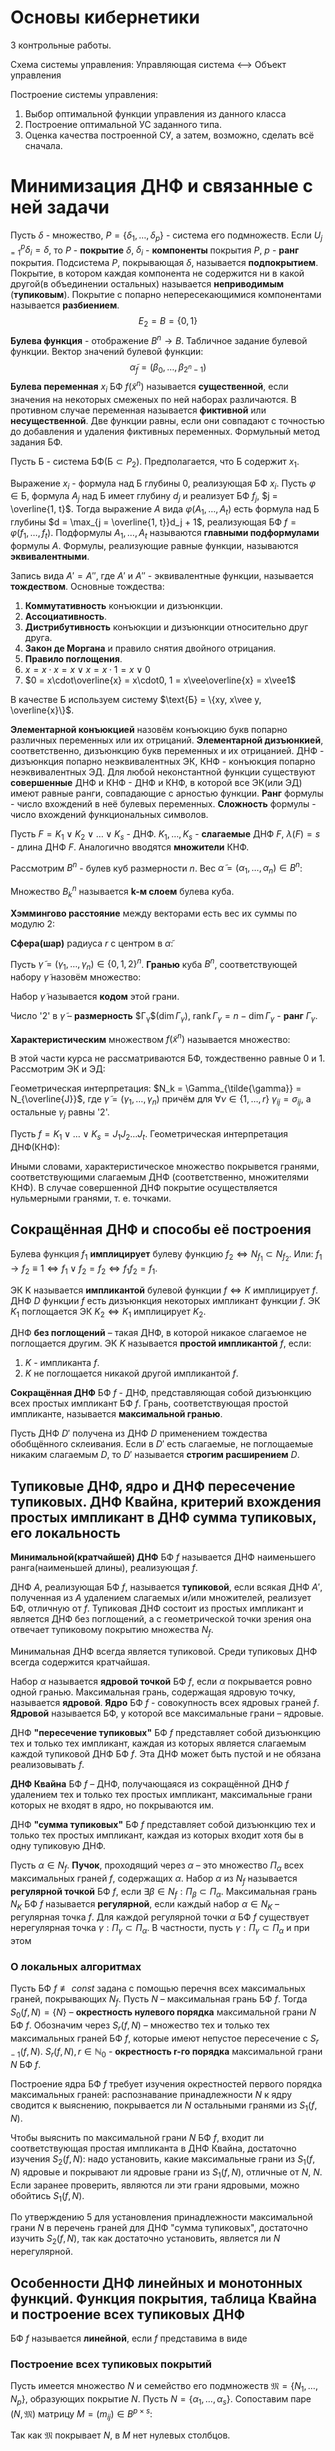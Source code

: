 #+LATEX_HEADER:\usepackage{amsmath}
#+LATEX_HEADER:\usepackage{esint}
#+LATEX_HEADER:\usepackage[english,russian]{babel}
#+LATEX_HEADER:\usepackage{mathtools}
#+LATEX_HEADER:\usepackage{amsthm}
#+LATEX_HEADER:\usepackage[top=0.8in, bottom=0.75in, left=0.625in, right=0.625in]{geometry}

#+LATEX_HEADER:\def\zall{\setcounter{lem}{0}\setcounter{cnsqnc}{0}\setcounter{th}{0}\setcounter{Cmt}{0}\setcounter{equation}{0}\setcounter{stnmt}{0}}

#+LATEX_HEADER:\newcounter{lem}\setcounter{lem}{0}
#+LATEX_HEADER:\def\lm{\par\smallskip\refstepcounter{lem}\textbf{\arabic{lem}}}
#+LATEX_HEADER:\newtheorem*{Lemma}{Лемма \lm}

#+LATEX_HEADER:\newcounter{th}\setcounter{th}{0}
#+LATEX_HEADER:\def\th{\par\smallskip\refstepcounter{th}\textbf{\arabic{th}}}
#+LATEX_HEADER:\newtheorem*{Theorem}{Теорема \th}

#+LATEX_HEADER:\newcounter{cnsqnc}\setcounter{cnsqnc}{0}
#+LATEX_HEADER:\def\cnsqnc{\par\smallskip\refstepcounter{cnsqnc}\textbf{\arabic{cnsqnc}}}
#+LATEX_HEADER:\newtheorem*{Consequence}{Следствие \cnsqnc}

#+LATEX_HEADER:\newcounter{Cmt}\setcounter{Cmt}{0}
#+LATEX_HEADER:\def\cmt{\par\smallskip\refstepcounter{Cmt}\textbf{\arabic{Cmt}}}
#+LATEX_HEADER:\newtheorem*{Note}{Замечание \cmt}

#+LATEX_HEADER:\newcounter{stnmt}\setcounter{stnmt}{0}
#+LATEX_HEADER:\def\st{\par\smallskip\refstepcounter{stnmt}\textbf{\arabic{stnmt}}}
#+LATEX_HEADER:\newtheorem*{Statement}{Утверждение \st}

* Основы кибернетики
3 контрольные работы.

Схема системы управления:
Управляющая система <--> Объект управления

Построение системы управления:
1. Выбор оптимальной функции управления из данного класса
2. Построение оптимальной УС заданного типа.
3. Оценка качества построенной СУ, а затем, возможно, сделать всё сначала.

* Минимизация ДНФ и связанные с ней задачи
Пусть $\delta$ - множество, $P = \{\delta_1, \ldots, \delta_p\}$ - система его подмножеств. Если $U_{j = 1}^p\delta_i = \delta$, то $P$ - *покрытие* $\delta$,
$\delta_i$ - *компоненты* покрытия $P$, $p$ - *ранг* покрытия. Подсистема $P$, покрывающая $\delta$,
называется *подпокрытием*. Покрытие, в котором каждая компонента не содержится ни в какой
другой(в объединении остальных) называется *неприводимым* (*тупиковым*). Покрытие с попарно
непересекающимися компонентами называется *разбиением*.
$$E_2 = B = \{0, 1\}$$
*Булева функция* - отображение $B^n \rightarrow B$.
Табличное задание булевой функции. Вектор значений булевой функции:
$$\tilde{\alpha}_f = (\beta_0, \ldots, \beta_{2^n - 1})$$
*Булева переменная* $x_i$ БФ $f(\tilde{x}^n)$ называется *существенной*, если значения на
некоторых смеженых по ней наборах различаются. В противном случае переменная называется
*фиктивной* или *несущественной*. Две функции равны, если они совпадают с точностью до
добавления и удаления фиктивных переменных.
Формульный метод задания БФ.

Пусть Б - система БФ($\text{Б} \subset P_2$). Предполагается, что Б содержит $x_1$.

Выражение $x_i$ - формула над Б глубины 0, реализующая БФ $x_i$. Пусть $\varphi \in \text{Б}$,
формула $A_j$ над Б имеет глубину $d_j$ и реализует БФ $f_j$, $j = \overline{1, t}$. Тогда
выражение $A$ вида $\varphi(A_1, \ldots, A_t)$ есть формула над Б глубины $d = \max_{j = \overline{1, t}}d_j + 1$,
реализующая БФ $f = \varphi(f_1, \ldots, f_t)$. Подформулы $A_1, \ldots, A_t$ называются
*главными подформулами* формулы $A$. Формулы, реализующие равные функции, называются
*эквивалентными*.

Запись вида $A' = A''$, где $A'$ и $A''$ - эквивалентные функции, называется *тождеством*.
Основные тождества:
1. *Коммутативность* конъюкции и дизъюнкции.
2. *Ассоциативность*.
3. *Дистрибутивность* конъюкции и дизъюнкции относительно друг друга.
4. *Закон де Моргана* и правило снятия двойного отрицания.
5. *Правило поглощения*.
6. $x = x\cdot x = x \vee x = x\cdot1 = x\vee 0$
7. $0 = x\cdot\overline{x} = x\cdot0, 1 = x\vee\overline{x} = x\vee1$
В качестве Б используем систему $\text{Б} = \{xy, x\vee y, \overline{x}\}$.

*Элементарной конъюкцией* назовём конъюкцию букв попарно различных переменных или их отрицаний.
*Элементарной дизъюнкией*, соответственно, дизъюнкцию букв переменных и их отрицанией.
ДНФ - дизъюнкция попарно неэквивалентных ЭК, КНФ - конъюкция попарно неэквивалентных ЭД.
Для любой неконстантной функции существуют *совершенные* ДНФ и КНФ - ДНФ и КНФ, в которой все
ЭК(или ЭД) имеют равные ранги, совпадающие с арностью функции.
*Ранг* формулы - число вхождений в неё булевых переменных. *Сложность* формулы - число
вхождений функциональных символов.

Пусть $F = K_1 \vee K_2 \vee \ldots \vee K_s$ - ДНФ. $K_1, \ldots, K_s$ - *слагаемые* ДНФ $F$,
$\lambda(F) = s$ - длина ДНФ $F$. Аналогично вводятся *множители* КНФ.

Рассмотрим $B^n$ - булев куб размерности $n$. Вес $\tilde{\alpha} = (\alpha_1, \ldots, \alpha_n) \in B^n$:
#+begin_export latex
\begin{equation*}
||\tilde{\alpha}|| = \sum_{i = 1}^n\alpha_i
\end{equation*}
\begin{equation*}
B_k^n = \{\tilde{\alpha} | \tilde{\alpha} \in B^n, ||\tilde{\alpha}|| = k\}(k = \overline{0, n})
\end{equation*}
#+end_export
Множество $B_k^n$ называется *k-м слоем* булева куба.

*Хэммингово расстояние* между векторами есть вес их суммы по модулю 2:
#+begin_export latex
\begin{equation*}
\rho(\tilde{\alpha}, \tilde{\beta}) = \sum_{i = 1}^n|\alpha_i - \beta_i|
\end{equation*}
#+end_export
*Сфера(шар)* радиуса $r$ с центром в $\tilde{\alpha}$:
#+begin_export latex
\begin{equation*}
S_{n, r}^{\tilde{\alpha}} = \{\tilde{\beta} | \tilde{\beta}, \rho(\tilde{\alpha}, \tilde{\beta} = r)\}
\end{equation*}
\begin{equation*}
(\tilde{S_{n, r}^{\tilde{\alpha}}} = \{\tilde{\beta} | \tilde{\beta}, \rho(\tilde{\alpha}, \tilde{\beta} \leq r)\})
\end{equation*}
#+end_export
Пусть $\tilde{\gamma} = (\gamma_1, \ldots, \gamma_n) \in \{0, 1, 2\}^n$. *Гранью* куба $B^n$,
соответствующей набору $\tilde{\gamma}$ назовём множество:
#+begin_export latex
\begin{equation*}
\Gamma_{\gamma} = \{(\alpha_1, \ldots, \alpha_n) | \alpha_i \in \{0, 1\},
\text{ при этом если }\gamma_i \neq 2, \text{ то } \alpha_i = \gamma_i(i = \overline{1, n})\}
\end{equation*}
#+end_export
Набор $\tilde{\gamma}$ называется *кодом* этой грани.

Число '2' в $\tilde{\gamma}$ -- *размерность* $\Gamma_{\gamma}$($\dim \Gamma_{\gamma}$),
$\operatorname{rank}\Gamma_{\gamma} = n - \dim\Gamma_{\gamma}$ - *ранг* $\Gamma_{\gamma}$.

*Характеристическим* множеством $f(\tilde{x}^n)$ называется множество:
#+begin_export latex
\begin{equation*}
N_f = \{\tilde{\alpha} | \tilde{\alpha} \in B^n\text{ и }f(\tilde{\alpha}) = 1\}
\end{equation*}
#+end_export
В этой части курса не рассматриваются БФ, тождественно равные 0 и 1. Рассмотрим ЭК и ЭД:
#+begin_export latex
\begin{equation*}
K = x_{i_1}^{\sigma_{i_1}}x_{i_2}^{\sigma_{i_2}}\ldots x_{i_r}^{\sigma_{i_r}}
\end{equation*}
\begin{equation*}
J = x_{i_1}^{\overline{\sigma_{i_1}}}\vee x_{i_2}^{\overline{\sigma_{i_2}}}\ldots\vee x_{i_r}^{\overline{\sigma_{i_r}}}
\end{equation*}
#+end_export
Геометрическая интерпретация: $N_k = \Gamma_{\tilde{\gamma}} = N_{\overline{J}}$,
где $\tilde{\gamma} = (\gamma_1, \ldots, \gamma_n)$ причём для $\forall \nu \in \{1, \ldots, r\}$
$\gamma_{ij} = \sigma_{ij}$, а остальные $\gamma_j$ равны '2'.

Пусть $f = K_1 \vee \ldots \vee K_s = J_1J_2\ldots J_t$. Геометрическая интерпретация ДНФ(КНФ):
#+begin_export latex
\begin{equation*}
N_f = N_{K_1}\cup\ldots\cup N_{K_s}
\end{equation*}
\begin{equation*}
(N_{\overline{f}} = N_{\overline{J_1}}\cap\ldots\cap N_{\overline{J_t}})
\end{equation*}
#+end_export
Иными словами, характеристическое множество покрывется гранями, соответствующими слагаемым ДНФ
(соответственно, множителями КНФ). В случае совершенной ДНФ покрытие осуществляется
нульмерными гранями, т. е. точками.
#+begin_export latex
\begin{Statement}
Совершенная ДНФ ФАЛ $f$, $f \not\equiv 0, f \in P_2(n)$ является единственной ДНФ от $X(n)$,
реализующей эту ФАЛ, тогда и только тогда, когда в $N_f$ нет соседних наборов.
\end{Statement}
\begin{proof}
Совершенная ДНФ существует всегда $\Rightarrow$ нет других $\Rightarrow$ все грани в $N_f$
имеют размерность 0, т. е. в $N_f$ нет соседних наборов.
\end{proof}
\textbf{Счётчик чётности} порядка n:
\begin{equation*}
l = l_n(x_1, \ldots, x_n) = x_1 \oplus x_2 \oplus \ldots \oplus x_n
\end{equation*}
\begin{Consequence}
Совершенная ДНФ ФАЛ $l, \overline{l}$, является единственной ДНФ этой ФАЛ от БП $X(n)$.
\end{Consequence}
#+end_export
** Сокращённая ДНФ и способы её построения
Булева функция $f_1$ *имплицирует* булеву функцию $f_2 \Leftrightarrow N_{f_1} \subset N_{f_2}$.
Или: $f_1 \rightarrow f_2 \equiv 1 \Leftrightarrow f_1 \vee f_2 = f_2 \Leftrightarrow f_1f_2 = f_1$.

ЭК K называется *импликантой* булевой функции $f \Leftrightarrow K$ имплицирует $f$. ДНФ $D$
функции $f$ есть дизъюнкция некоторых импликант функции $f$. ЭК $K_1$ поглощается ЭК
$K_2 \Leftrightarrow K_1$ имплицирует $K_2$.

ДНФ *без поглощений* -- такая ДНФ, в которой никакое слагаемое не поглощается другим. ЭК $K$
называется *простой импликантой* $f$, если:
1. $K$ - импликанта $f$.
2. $K$ не поглощается никакой другой импликантой $f$.

*Сокращённая ДНФ* БФ $f$ - ДНФ, представляющая собой дизъюнкцию всех простых импликант БФ $f$.
Грань, соответствующая простой импликанте, называется *максимальной гранью*.
#+begin_export latex
\begin{Statement}
Пусть $A', A''$ - сокращённые ДНФ ФАЛ $f'$ и $f''$ соответственно, а ДНФ $A$ без поглощений
ЭК получается из формулы $A'A''$ в результате раскрытия скобок и приведения подобных слагаемых.
Тогда $A$ - сокращённая ДНФ ФАЛ $f = f'f''$.
\end{Statement}
\begin{proof}
Достаточно доказать, что все простые импликанты $f$ возникнут в результате раскрытия скобок.
Пусть в $A$ имелось $K'$, в $A''$ -- $K''$ -- слагаемые, имплицируемые $K$. Тогда в $A$ есть
либо $\tilde{K} = K'K''$, либо $\overline{K}$, поглощающее $\tilde{K}$. Тогда $K$ имплицирует
$\tilde{K}$ и $\overline{K}$, но $K$ простая импликанта $f \Rightarrow K = \tilde{K} = \overline{K}$,
что и требовалось показать.
\end{proof}
\begin{Consequence}
Если ДНФ $A$ без поглощений ЭК получается из КНФ $B$ ФАЛ $f$ в результате раскрытия скобок и
приведения подобных слагаемых, то $A$ - сокращённая ДНФ ФАЛ $f$.
\end{Consequence}
\textbf{Тождество обобщённого склеивания}:\\
\begin{equation*}
xK'\vee\overline{x}K'' = xK'\vee\overline{x}K''\vee K'K''
\end{equation*}
#+end_export
Пусть ДНФ $D'$ получена из ДНФ $D$ применением тождества обобщённого склеивания. Если в $D'$
есть слагаемые, не поглощаемые никаким слагаемым $D$, то $D'$ называется *строгим расширением*
$D$.
#+begin_export latex
\begin{Statement}
ДНФ без поглощений ЭК является сокращённой ДНФ тогда и только тогда, когда она не имеет
строгих расширений.
\end{Statement}
\begin{proof}
Пусть $\smallsmile{K}$ - простая импликанта $f$, не входящая в ДНФ $A$ без поглощений, не
имеющая строгих расширений от переменных $X(n)$. Пусть $Z$ -- множество всех импликант $f$,
не поглощаемых слагаемыми $A$: $\smallsmile{K} \in Z$.\\
В $Z$ нет ЭК ранга $n$. Пусть $\dot{K}$ - ЭК максимального ранга из $Z$ и пусть $x_i$ не
встречается в $K$. Тогда $x_iK$ поглощается слагаемым $x_iK'$ в $A$, $\overline{x}_iK$
поглощается \ldots
\end{proof}
\begin{Consequence}[Алгоритм Блейка]
Из любой ДНФ $A$ ФАЛ $f$ можно получить сокращённую ДНФ этой ФАЛ в результате построения
последовательных строгих расширений и приведения подобных до получения ДНФ без поглощений ЭК,
не имеющей строгих расширений.
\end{Consequence}
#+end_export
** Тупиковые ДНФ, ядро и ДНФ пересечение тупиковых. ДНФ Квайна, критерий вхождения простых импликант в ДНФ сумма тупиковых, его локальность
*Минимальной(кратчайшей) ДНФ* БФ $f$ называется ДНФ наименьшего ранга(наименьшей длины),
реализующая $f$.

ДНФ $A$, реализующая БФ $f$, называется *тупиковой*, если всякая ДНФ $A'$, полученная из $A$
удалением слагаемых и/или множителей, реализует БФ, отличную от $f$. Тупиковая ДНФ состоит из
простых импликант и является ДНФ без поглощений, а с геометрической точки зрения она отвечает
тупиковому покрытию множества $N_f$.

Минимальная ДНФ всегда является тупиковой. Среди тупиковых ДНФ всегда содержится кратчайшая.

Набор $\alpha$ называется *ядровой точкой* БФ $f$, если $\alpha$ покрывается ровно одной гранью.
Максимальная грань, содержащая ядровую точку, называется *ядровой*. *Ядро* БФ $f$ - совокупность
всех ядровых граней $f$. *Ядровой* называется БФ, у которой все максимальные грани -- ядровые.

ДНФ *"пересечение тупиковых"* БФ $f$ представляет собой дизъюнкцию тех и только тех импликант,
каждая из которых является слагаемым каждой тупиковой ДНФ БФ $f$. Эта ДНФ может быть пустой и
не обязана реализовывать $f$.
#+begin_export latex
\begin{Statement}
ДНФ "пересечение тупиковых" ФАЛ $f$ состоит из тех и только тех простых импликант $f$, которые соответствуют
ядровым граням этой ФАЛ.
\end{Statement}
\begin{proof}
Пусть $K$ - ядровая импликанта БФ $f$(т. е. простая импликанта, соответствующая ядровой грани
$f$), а $D$ - тупиковая ДНФ БФ $f$, в которую $K$ не входит как слагаемое. $K$ -- ядровая,
поэтому в $N_K$ есть ядровая точка $\alpha$. Но тогда получается, что $f(\alpha) = 0$, т. е.
$\alpha \notin N_f$. Противоречие.

Пусть теперь $K$ -- простая импликанта, не являющаяся ядровой для БФ $f$, но при этом входит в
каждую тупиковую ДНФ БФ $f$. Пусть $N_k = \{\alpha_1, \ldots, \alpha_s\}$, тогда
$\forall i = \overline{1, s}$ точка $\alpha_i$ покрывается гранью $N_{K_i} \neq N_K$. Так как
$\alpha_i$ - не ядровая точка, то объединение всех максимальных граней, кроме $N_K$, равно $N_f$.
Тогда выбирая из множества всех максимальных граней, кроме $N_K$, тупиковое покрытие, можно
построить соответствующую тупиковую ДНФ, не содержащую $N_K$.
\end{proof}
\begin{Consequence}
Сокращённая ДНФ ФАЛ $f$ является её единственной тупиковой ДНФ тогда и только тогда, когда $f$
-- ядровая ФАЛ, т. е. все её максимальные грани входят в ядро.
\end{Consequence}
#+end_export
*ДНФ Квайна* БФ $f$ -- ДНФ, получающаяся из сокращённой ДНФ $f$ удалением тех и только тех
простых импликант, максимальные грани которых не входят в ядро, но покрываются им.

ДНФ *"сумма тупиковых"* БФ $f$ представляет собой дизъюнкцию тех и только тех простых импликант,
каждая из которых входит хотя бы в одну тупиковую ДНФ.

Пусть $\alpha \in N_f$. *Пучок*, проходящий через $\alpha$ -- это множество $\Pi_{\alpha}$
всех максимальных граней $f$, содержащих $\alpha$. Набор $\alpha$ из $N_f$ называется
*регулярной точкой* БФ $f$, если $\exists \beta \in N_f: \Pi_{\beta} \subset \Pi_{\alpha}$.
Максимальная грань $N_K$ БФ $f$ называется *регулярной*, если каждый набор $\alpha \in N_K$ --
регулярная точка $f$. Для каждой регулярной точки $\alpha$ БФ $f$ существует нерегулярная
точка $\gamma: \Pi_{\gamma} \subset \Pi_{\alpha}$. В частности, пусть
$\gamma: \Pi_{\gamma} \subset \Pi_{\alpha}$ и при этом
#+begin_export latex
\begin{equation*}
|\Pi_{\gamma}| = \min_{\beta \in N_f, \Pi_{\beta} \subset \Pi_{\alpha}}|\Pi_{\beta}|
\end{equation*}
#+end_export
#+begin_export latex
\begin{Statement}
Простая импликанта $K$ ФАЛ $f$ входит в ДНФ "сумма тупиковых" тогда и только тогда, когда
грань $N_K$ не является регулярной гранью этой ФАЛ.
\end{Statement}
\begin{proof}
Пусть $N_K$ является регулярной гранью $f$. Пусть $N_K = \{\alpha_1, \ldots, \alpha_s\}$, для
каждой (регулярной) точки $\alpha_i$ имеется нерегулярная точка $\beta_i$, такая что всякая
максимальная грань, проходящая через $\beta_i$, проходит и через $\alpha_i$. Тогда всякая
тупиковая ДНФ $D$ должна покрывать точки $\beta_1, \ldots, \beta_s$ соответствующими слагаемым
максимальными гранями $\Rightarrow$ эти грани(среди которых нет $N_K$) покроют $N_K$, т. е.
$N_K$ не входит в ДНФ "сумма тупиковых" БФ $f$.

Пусть теперь $N_K = \{\alpha_1, \ldots, \alpha_s\}$ - максимальная грань БФ $f$, не являющаяся
регулярной. Тогда $\exists i = \overline{1, s} \exists \alpha_i$, не являющаяся регулярной
точкой. $\forall \beta \in N_f \backslash N_K$: $\Pi_{\beta}$ не содержится строго в
$\Pi_{\alpha_i}$. Кроме того, $\Pi_{\beta} \neq \Pi_{\alpha_i}$, так как
$\beta \notin N_K, N_K \in \Pi_{\alpha_i}$. Тогда для всякой точки $\beta_i \in N_f \backslash N_K$
$\exists$ грань $N_{K_i} \forall \beta_i \exists N_{K_i}$ - максимальная грань, проходящая через
$\beta_i$, но не через $\alpha_i$. Тогда из покрытия $N_f$ максимальными гранями
$N_{K_1}, \ldots, N_{K_q}$ нельзя удалить $N_K$, так как только она содержит $\alpha$,
соответстсвенно, найдётся покрытие $N_f$ максимальными гранями, содержащее $N_K$, т. е. $K$
входит в ДНФ "сумма тупиковых" БФ $f$, ч. т. д.
\end{proof}
#+end_export
*** О локальных алгоритмах
Пусть БФ $f \not\equiv const$ задана с помощью перечня всех максимальных граней, покрывающих
$N_f$. Пусть $N$ -- максимальная грань БФ $f$. Тогда $S_0(f, N) = \{N\}$ -- *окрестность
нулевого порядка* максимальной грани $N$ БФ $f$. Обозначим через $S_r(f, N)$ -- множество тех
и только тех максимальных граней БФ $f$, которые имеют непустое пересечение с $S_{r - 1}(f, N)$.
$S_r(f, N), r \in \mathbb{N}_0$ - *окрестность r-го порядка* максимальной грани $N$ БФ $f$.

Построение ядра БФ $f$ требует изучения окрестностей первого порядка максимальных граней:
распознавание принадлежности $N$ к ядру сводится к выяснению, покрывается ли $N$ остальными
гранями из $S_1(f, N)$.

Чтобы выяснить по максимальной грани $N$ БФ $f$, входит ли соответствующая простая импликанта
в ДНФ Квайна, достаточно изучения $S_2(f, N)$: надо установить, какие максимальные грани из
$S_1(f, N)$ ядровые и покрывают ли ядровые грани из $S_1(f, N)$, отличные от $N$, $N$. Если
заранее проверить, являются ли эти грани ядровыми, можно обойтись $S_1(f, N)$.

По утверждению 5 для установления принадлежности максимальной грани $N$ в перечень граней для
ДНФ "сумма тупиковых", достаточно изучить $S_2(f, N)$, так как достаточно установить, является
ли $N$ нерегулярной.
** Особенности ДНФ линейных и монотонных функций. Функция покрытия, таблица Квайна и построение всех тупиковых ДНФ
БФ $f$ называется *линейной*, если $f$ представима в виде
#+begin_export latex
\begin{equation*}
f = \oplus_{k = 1}^na_kx_k, a_i \in \{0, 1\} \forall i = \overline{1, n}.
\end{equation*}
БФ $f$ \textbf{линейно} зависит от БП $x_i$, если
\begin{equation*}
f = x_i \oplus f(x_1, \ldots, x_{i - 1}, 0, x_{i + 1}, \ldots, x_n).
\end{equation*}
\begin{Statement}
Во всяком слагаемом всякой ДНФ БФ $f$, линейной по $x_i$, есть множитель, содержащий $x_i$, с
отрицанием или без.
\end{Statement}
\begin{proof}
От противного.
\end{proof}
\begin{Consequence}
У линейной БФ в любое слагаемое, любой ДНФ, реализующей $f$, входит каждая буква каждой
существенной БП $x_i$.
\end{Consequence}
Пусть $\alpha = (\alpha_1, \ldots, \alpha_n), \beta = (\beta_1, \ldots, \beta_n) \in B^n$.
$\alpha \preceq \beta$($\alpha$ \textbf{предшествует} $\beta$), если
$\forall i = \overline{1, n}: \alpha_i \leq \beta_i$. БФ $f$ называется \textbf{монотонной}, если
$\forall \alpha, \beta: \alpha \preceq \beta: f(\alpha) \leq f(\beta)$.

Набор $\alpha$ из $B^n$ называется \textbf{нижней единицей} БФ $f$, если $f(\alpha) = 1$ и
$\forall \beta \neq \alpha$ и $\beta \preceq \alpha f(\beta) = 0$.
\begin{Statement}
В простых импликантах монотонных БФ не встречается отрицания переменных.
\end{Statement}
\begin{proof}
Пусть $K$ - импликанта монотонной БФ $f$, содержащая множитель $\overline{x}$. Тогда $K'$,
полученная из $K$ удалением $\overline{x_i}$ -- тоже импликанта $f$. В самом деле, пусть
$\alpha = (\alpha_1, \ldots, \alpha_{i - 1}, 0, \alpha_{i + 1}, \ldots, \alpha_n)$ -- произвольный
набор такой, что $K(\alpha) = 1$. Тогда так как $f$ -- монотонная БФ, то
$f(\alpha_1, \ldots, \alpha_{i - 1}, 1, \alpha_{i + 1}, \ldots, \alpha_n) = 1$, что означает, что
$K'$ -- импликанта БФ $f$, т. е. $K$ не является простой импликантой. Противоречие.
\end{proof}
\begin{Consequence}
В тупиковых и сокращённых ДНФ монотонных БФ нет отрицаний.
\end{Consequence}
Обозначим $N_f^+$ множество всех нижних единиц $f$.

Пусть $\beta = (\beta_1, \ldots, \beta_n) \in B^n, \beta \neq 0$. Сопоставим набору $\beta$
монотонную ЭК $K_\beta^+(x_1, \ldots, x_n)$ следующим образом: $x_i$ входит в
$K_{\beta}^+ \Leftrightarrow \beta_i = 1$.

Пусть $f$ - монотонная БФ. В простых импликантах $f$ нет отрицаний, поэтому всякая простая
импликанта $K$ БФ $f$ имеет вид $K_{\beta}^+$ для некоторого $\beta \in B^n$. Заметим, что
$K_{\beta''}^+$ имплицирует ЭК $K_{\beta'}^+ \Leftrightarrow \beta' \preceq \beta''$.
ЭК $K_{\beta}^+$ имплицирует монотонную БФ $f \Leftrightarrow f(\beta) = 1$. Таким образом,
получаем
\begin{Statement}
Все простые импликанты монотонной БФ $f$ имеют вид $K_{\beta}^+, \beta \in N_f^+$.
При этом все наборы из $N_f^+$ являются ядровыми точками ФАЛ $f$.
\end{Statement}
\begin{Consequence}
Монотонная ФАЛ является ядровой ФАЛ.
\end{Consequence}
#+end_export
*** Построение всех тупиковых покрытий
Пусть имеется множество $N$ и семейство его подмножеств $\mathfrak{M} = \{N_1, \ldots, N_p\}$,
образующих покрытие $N$. Пусть $N = \{\alpha_1, \ldots, \alpha_s\}$. Сопоставим паре
$(N, \mathfrak{M})$ матрицу $M = (m_{ij}) \in B^{p\times s}$:
#+begin_export latex
\begin{equation*}
m_{ij} = \begin{cases}
1, \alpha_j \in N_i, \\
0, \text{ иначе.}
\end{cases}
\end{equation*}
#+end_export
Так как $\mathfrak{M}$ покрывает $N$, в $M$ нет нулевых столбцов.

Будем говорить, что множество строк $I$ матрицы $M$ является *покрытием* этой матрицы $M$,
если в подматрице матрицы $M$, составленной из строк $I$, нет нулевых столбцов. Аналогично,
множество строк $I$ матрицы $M$ *покрывает* подмножество $H$ столбцов матрицы $M$, если в
подматрице матрицы $M$, составленной из строк $I$ и столбцов $H$, нет нулевых столбцов.
Пусть $M \in B^{p\times s}$ -- матрица без нулевых столбцов. $\forall i = \overline{1, p}$
сопоставим $i$-й строке $M$ переменную $y_i$, каждому набору значений $\beta = (\beta_1, \ldots, \beta_p)$,
$\beta \in B^p$ поставим в соответствие множество строк $I<\beta>$: строка $i$ матрицы $M$
входит в $I<\beta>$ тогда и только тогда, когда $\beta_i = 1$.
Пусть БФ $F(y_1, \ldots, y_p)$ определена следующим образом: $\forall \beta \in B^p F(\beta) = 1$
тогда и только тогда, когда $I<\beta>$ -- покрытие матрицы $M$. Функция $F$ называется
*функцией покрытия* матрицы $M$. Заметим, что $F$ является монотонной, так как всем тупиковым
покрытиям $M$ взаимно однозначно соответствуют все нижние единицы $F$.
#+begin_export latex
\begin{Statement}
Функция покрытия $F(y_1, \ldots, y_p)$ матрицы $M \in B^{p\times s}$ без нулевых столбцов задаётся
КНФ вида:
\begin{equation*}
F(y_1, \ldots, y_p) = \wedge_{j = 1}^s\left(\vee_{1 \leq i \leq p, M(i, j) = 1}y_i\right)
\end{equation*}
\end{Statement}
\begin{proof}
Рассмотрим $\forall \beta \in B^p$. $I<\beta>$ -- покрытие матрицы $M \Leftrightarrow I<\beta>$
покрывает каждый $j$-й столбец $M \Leftrightarrow \forall j: \vee_{1 \leq i \leq p, M(i, j) = 1} = 1$
$\Leftrightarrow \wedge_{j = 1}\left(\vee_{1 \leq i \leq p, M(i, j) = 1}\right) = 1 \Leftrightarrow F$
-- функция покрытия.
\end{proof}
\begin{Consequence}
В результате раскрытия скобок и приведения подобных из этой КНФ можно получить сокращённую ДНФ
ФАЛ $F(y)$, простые импликанты которой взаимно однозначно соответствуют тупиковым покрытиям
матрицы $M$.
\end{Consequence}
#+end_export
Пусть $f(\tilde{x}^n)$ - БФ, $\mathfrak{M}$ - множество всех максимальных граней $F$, $N_f$ --
характеристическое множество $f$:
#+begin_export latex
\begin{equation*}
\mathfrak{M} = \{N_{k_1}, \ldots, N_{k_p}\}, N_f = \{\alpha_1, \ldots, \alpha_s\}.
\end{equation*}
#+end_export
*Таблицей Квайна* называется матрица $M = M(f) \in B^{p \times s}: \forall(i, j)$
$\in \{1, \ldots, \beta\}\times\{1, \ldots, s\} M(i, j) = 1 \Leftrightarrow K_i(\alpha_j) = 1$.
Всякая тупиковая ДНФ соответствует покрытию таблицы Квайна БФ $f$ строками(и обратно).
*** Модифицированный алгоритм построения всех тупиковых ДНФ БФ f
Пусть $\hat{N}$ -- множество всех ядровых и регулярных точек $f$.

Будем считать, что максимальные грани $N_{k_{q + 1}}, \ldots, N_{K_t}$ -- ядровые,
$N_{K_{t + 1}}, \ldots, N_{K_p}$ -- регулярные. $\forall i = \overline{1, p}:$
$N_i = N_{K_i} \backslash \hat{N}$.

Задача построения всех тупиковых ДНФ БФ $f$ сводится к задаче построения всех тупиковых
покрытий матрицы, построенной из таблицы Квайна, путём вычёркивания строк, соответствующих
$N_{K_{q + 1}}, \ldots, N_{K_p}$ и столбцов, соответствующих элементам $\hat{N}$. При этом
каждое тупиковое покрытие $\{\hat{N_{i_1}}, \ldots, \hat{N_{i_{\mu}}}\}$ этой матрицы
порождает тупиковую ДНФ БФ $f$, максимальные грани которой есть $N_{K_{i_1}}, \ldots, N_{K_{i_{\mu}}}, N_{K_{q + 1}}, \ldots, N_{K_t}$.
** Градиентный алгоритм и оценка длины градиентного покрытия, лемма о протыкающих наборах. Использование градиентного алгоритма для построения ДНФ
*** Градиентный алгоритм построения покрытия матрицы M
На каждом шаге в покрытие добавляется строка, покрывающая наибольшее число ещё не покрытых
столбцов(если таких строк несколько, выбирается строка с наименьшим номером). Затем из матрицы
$M$ вычёркиваются выбранная строка(номера остальных строк сохраняются) и все покрытые этой
строкой столбцы. Признак конца работы: вычёркивание последнего столбца. Замечание: градиентный
алгоритм не всегда строит тупиковое покрытие. Например:
#+begin_export latex
\zall
\begin{equation*}
M = \begin{pmatrix}
1 & 1 & 1 & 0 & 0 & 0 \\
1 & 0 & 0 & 1 & 0 & 0 \\
0 & 1 & 0 & 0 & 1 & 0 \\
0 & 0 & 1 & 0 & 0 & 1.
\end{pmatrix}
\end{equation*}
\begin{Statement}
Пусть для $\gamma \in \mathbb{R}, 0 < \gamma \leq 1$ в каждом столбце матрицы $M \in B^{p\times s}$
имеется не меньше, чем $\gamma\cdot p$. Тогда покрытие границы $M$, получаемое с помощью
градиентного алгоритма, имеет длину не больше, чем
\begin{equation*}
\left\lceil\frac1{\gamma}\ln^+(\gamma s)\right\rceil + \frac1{\gamma},
\end{equation*}
где
\begin{equation*}
\ln^+x = \begin{cases}
\ln x, x \geq 1, \\
0, 0 < x < 1.
\end{cases}
\end{equation*}
\end{Statement}
\begin{proof}
Пусть градиентный алгоритм построил покрытие матрицы $M \in B^{p\times s}$, имеющее мощность $q$
и состоящее из строк с номерами $i_1, i_2, \ldots i_q$. На каждом шаге $t$($t = \overline{1, q}$)
вычёркивались строка $i_t$ и покрывемые ею столбцы так, что получалась матрица $M_t$ с $p_t = p - t$
строками и $s_t = \delta_t\cdot s$ столбцами($M_q$ -- пустая матрица), $\delta_0 = 1, \delta_q = 0$.
Число единиц в $M_t$ по условию не меньше $\gamma\cdot p\cdot s_t = \gamma\cdot p\cdot s\delta_t$.
По принципу Дирихле в строке, покрывающей наибольшее число столбцов $M_t$, имеется хотя бы
$\gamma \leq \delta_t$ единиц.
\end{proof}
Пусть $N$ -- множество точек, $\mathfrak{M} = \{N_1, \ldots, N_p\}$ -- множество непустых
подмножеств $N$. Множество $\breve{N}$ называется \textbf{протыкающим} для семейства $\mathfrak{M}$,
если $\forall i = \overline{1, p} \exists \alpha \in \breve{N}: \alpha \in N_i$.

Задача о построении протыкающего множества $\breve{N} = \{\alpha_1, \ldots, \alpha_t\}$
эквивалентна задаче о построении покрытия $\{\breve{N}_{\alpha_1}, \ldots, \breve{N}_{\alpha_t}\}$
множества $\mathfrak{M}$ подмножествами вида $\breve{N}_\alpha = \{N_i | \alpha \in N_i\}$.
\begin{Statement}
$\forall n, m \in \mathbb{N}, m \leq n$ в $B^n$ всегда найдётся подмножество мощности не более,
чем $n\cdot 2^m$, протыкающее все грани ранга $m$.
\end{Statement}
\begin{proof}
Всего в кубе $B^n$ имеется $\begin{pmatrix}n\\m\end{pmatrix}\cdot2^m$ граней ранга $m$. Каждая
из них содержит $2^{n - m}$ точек. $|B^n| = 2^n \Rightarrow$ имеется $2^n$ множеств вида
$\breve{N}_{\alpha}(\alpha \in B^n)$, т. е. множеств, состоящих из тех и только тех граней ранга
$m$, содержащих $\alpha$.

Рассмотрим матрицу $M$ из нулей и единиц, каждому столбцу которой соответствует грань ранга $m$,
а каждой строке -- множество вида $\breve{N}_{\alpha}$. $M \in B^{2^n\times\begin{pmatrix}n\\m\end{pmatrix}\cdot2^m}$.
На пересечении строки, соответствующей $\breve{N}_{\alpha}$ и столбца, соответствующего грани
$N_i$ стоит единица, если $\alpha \in N_i$ и ноль в противном случае.
\begin{equation*}
2^{n - m} = \gamma\cdot p = \gamma\cdot2^n \text{ -- число единиц в каждом столбце }
\Rightarrow
\end{equation*}
$\gamma = \frac1{2^m}$. Используя утверждение 1, построим градиентное покрытие для $M$(и,
соответственно, протыкающее множество для всех граней ранга $m$) мощности не больше, чем
\begin{equation*}
\left\lceil\frac1{\gamma}\ln^+(\gamma s)\right\rceil + \frac1{\gamma} \leq
\left\lceil2^m\ln^+\left(\begin{pmatrix}n\\m\end{pmatrix}\right)\right\rceil + 2^m \leq
\left\lceil2^m\log_2\left(\begin{pmatrix}n\\m\end{pmatrix}\right)\right\rceil + 2^m \leq
\lceil2^m\cdot(n - 1)\rceil + 2^m = n\cdot2^m,
\end{equation*}
что и требовалось показать.
\end{proof}
#+end_export
** Задача минимизации ДНФ. Поведение функций Шеннона и оценки типичных значений для ранга и длины ДНФ
Пусть $\psi$ - сложностной функционал, определённый на множестве всех ДНФ, $\forall \text{ ДНФ } A: \psi(A) \geq 0$
(неотрицательность), а также, что для любой ДНФ $A'$, полученной из $A$ удалением букв или символов
$\psi(A') \leq \psi(A)$(монотонность).

Пусть $f(\tilde{x}^n) \in P_2(n)$. Тогда $\psi(f) = \min\psi(A)$, где минимум берётся по всем
ДНФ $A$, реализующим $f$. Если $\psi(f)$ достигается на $\hat{A}$, то $\hat{A}$ -- \psi-минимальная
ДНФ для $f$. *Функцией Шеннона* сложностного функционала $\psi$ называется функция:
#+begin_export latex
\zall
\begin{equation*}
\psi(n) = \max_{f(\tilde{x}^n) \in P_2(n)}\psi(f), n \in \mathbb{N}
\end{equation*}
\begin{Statement}
\begin{equation*}
\forall n \in \mathbb{N} \lambda(n) = 2^{n - 1}, R(n) = n\cdot2^{n - 1},
\end{equation*}
где $\lambda(n)$ - функция Шеннона для длины ДНФ, а $R(n)$ -- функция Шеннона для ранга ДНФ.
\end{Statement}
\begin{proof}
Нижние оценки: рассмотрим $l_n(\tilde{x}^n) = x_1 \oplus \ldots \oplus x_n$. По утверждению 2.1 и
следствию из него: $\lambda(l_n) = 2^{n - 1}, R(l_n) = n\cdot2^{n - 1}$. Тогда
$R(n) \geq R(l_n) = n\cdot2^{n - 1}, \lambda(n) \geq \lambda(l_n) = 2^{n - 1}$.

Верхние оценки: рассмотрим любую БФ $f(\tilde{x}^n) \in P_2(n)$. Разложим $f$ по $x_1$:
\begin{equation*}
f(\tilde{x}^n) = \vee_{\beta \in B^{n - 1}}x_2^{\beta_2}\ldots x_n^{\beta_n}f_{\beta}(x_1) \Rightarrow
\lambda(f(\tilde{x}^n)) \leq 2^{n - 1}, R(f(\tilde{x}^n)) \leq n\cdot2^{n - 1},
\end{equation*}
что и требовалось доказать.
\end{proof}
Если некоторое свойство имеет место для булевых функций $n$ переменных, чья доля от множества
$P_2(n)$ стремится к 1 при $n \to +\infty$, то говорят, что это свойство выполняется
\textbf{почти для всех} БФ.
Пусть для почти всех БФ $f(\tilde{x}^n) \psi(f(\tilde{x}^n)) \in (\psi_1(n), \psi_2(n))$ для
некоторых $\psi_1(n)$ и $\psi_2(n)$. Тогда если $\psi_1(n) \sim \psi(n)$ и
$\psi_2(n) \sim \psi(n)$, то говорят, что для функционала $\psi$ имеет место \textbf{эффект Шеннона}.
\begin{Statement}
Для почти всех ФАЛ $f \in P_2(n)$ выполнены неравенства:
\begin{equation*}
\lambda(f) \leq \frac342^{n - 1}(1 + O(n\cdot2^{-n/2})),
\end{equation*}
\begin{equation*}
R(f) \leq \frac34n\cdot2^{n - 1}(1 + O(n\cdot2^{-n/2})).
\end{equation*}
\end{Statement}
\begin{proof}
Пусть $\alpha \in B^n$. Пусть $\xi_{\alpha}$ -- случайная величина, принимающая значения 0 и 1 с
вероятностью $\frac12$. Если $\alpha', \alpha'' \in B^n, \alpha' \neq \alpha''$, то случайные
величины $\xi_{\alpha'}$ и $\xi_{\alpha''}$ независимы. Рассмотрим теперь случайный вектор
$\tilde{\xi} = (\xi_{\tilde{0}^n}, \xi_{(0, \ldots, 0, 1)}, \ldots, \xi_{\tilde{1}^n})$,
являющийся реализацией БФ $f(\tilde{x}^n)$. Вероятность того, что случайная величина $\tilde{\xi}$
равна некоторой БФ $f(\tilde{x}^n)$, есть $\frac1{2^{2^n}}$, т. е. на $P_2(n)$ задано равномерное
распределение.
\begin{equation*}
\forall \alpha \in B^n: \mathbb{E}\xi_{\alpha} = \frac12, \mathbb{D}\xi_{\alpha} = \frac14
\end{equation*}
Пусть
\begin{equation*}
\eta = \sum_{\alpha \in B^n}\xi_{\alpha}
\end{equation*}
Поскольку случайные величины $\xi_{\alpha}$ независимы, то
\begin{equation*}
\mathbb{E}\eta = \sum_{\alpha \in B^n}\mathbb{E}\xi_{\alpha} = 2^{n - 1}
\end{equation*}
и
\begin{equation*}
\mathbb{D}\eta = \sum_{\alpha \in B^n}\mathbb{D}\xi_{\alpha} = 2^{n - 2}
\end{equation*}
Если реализация случайной величины $\tilde{\xi}$ есть БФ $f(\tilde{x}^n)$, то соответствующая
реализация случайной величины $\eta$ есть $|N_f|$. Положим $m = \lceil n\cdot2^{n/2}\rceil$,
$I(n) = (2^{n - 1} - m; 2^{n + 1} + m)$.
По неравенству Чебышёва:
\begin{equation*}
\mathbb{P}(|X - \mathbb{E}X| \geq a) \leq \frac{\mathbb{D}X}{a^2}
\end{equation*}
В нашем случае
\begin{equation*}
\mathbb{P}(\eta \notin I(n)) \leq \frac{\mathbb{D}\eta}{m^2} \leq \frac{2^{n - 2}}{n^2\cdot2^n} =
\frac1{4n^2} \to_{n \to \infty} 0.
\end{equation*}
Таким образом, для почти всех булевых функций $f(\tilde{x}^n)$:
\begin{equation*}
2^{n - 1} - \lceil n\cdot2^{n/2}\rceil < |N_f| < 2^{n - 1} + \lceil n\cdot2^{n/2}\rceil
\end{equation*}
Положим $\kappa_{\beta} = \xi_{0, \beta} \wedge \xi_{1, \beta}$. Тогда
\begin{equation}
\mathbb{E}\kappa_{\beta} = \frac34, \mathbb{D}\kappa_{\beta} = \frac3{16}
\end{equation}
Положим $\tilde{\tau} = \sum_{\beta \in B^n}\kappa_{\beta}$. Поскольку величины $\kappa_{\beta}$
независимы, то
\begin{equation}
\mathbb{E}\tilde{\tau} = 2^{n - 1}\frac34 = 3\cdot2^{n - 3},
\mathbb{D}\tilde{\tau} = 2^{n - 1}\frac3{16} = 3\cdot2^{n - 5},
\end{equation}
Пусть $m = \rceil m\cdot2^{n/2}\lceil, I = I(n) = (3\cdot2^{n - 1}; \frac34\cdot2^{n - 1} + m)$.
По неравенству Чебышёва:
\begin{equation}
\mathbb{P}(\tilde{\tau} \notin I) \leq \frac{\mathbb{D}\tilde{tau}}{m^2} =
\frac{\frac3{16}\cdot2^{n - 1}}{(\lceil n\cdot2^{n/2}\rceil)^2} \leq \frac{\frac3{32}\cdot2^n}{n^2\cdot2^n}
= \frac3{32n^2} \to 0
\end{equation}
Значение $\lambda$ случайной величины $\tilde{\tau}$ гарантирует существование для реализации
$f(\tilde{x}^n)$ случайной величины $\tilde{\xi}$ ДНФ длины $\lambda$, т. е. для всех БФ
\begin{equation}
\lambda(f) \leq \frac34\cdot2^{n - 1}, R(f) \leq \frac34n\cdot2^{n - 1}
\end{equation}
\end{proof}
#+end_export
** Алгоритмические трудности минимизации ДНФ и оценки максимальных значений некоторых связанных с ней параметров. Теорема Ю. И. Журавлёва о ДНФ сумма минимальных
   #+begin_export latex
\zall
\begin{Statement}
Число тупиковых(минимальных) ДНФ у ФАЛ $f \in P_2(n), n \geq 4$, вида
\begin{equation}
f(x_1, \ldots, x_n) = g(x_1, x_2, x_3)\cdot(x_4\oplus\ldots\oplus x_n),
\end{equation}
где $\overline{N}_g = \{(000), (111)\}$, равно $5^{2^{n - 4}}$(соответственно, $2^{2^{n - 4}}$).
\end{Statement}
\begin{proof}
Введём функционалы:
\begin{equation}
\tau(n) = \max_{f \in P_2(n)}\tau(f), \\
\mu(n) = \max_{f \in P_2(n)}\mu(f),
\end{equation}
где $\mu(f)(\tau(f))$ -- количество тупиковых(минимальных) ДНФ БФ $f$.
\begin{equation}
f(\tilde{\alpha}^n) = 1 \Leftrightarrow \begin{cases}
g(\alpha_1, \alpha_2, \alpha_3) = 1, \\
\alpha_4 \oplus \ldots \oplus \alpha_n = 1.
\end{cases}
\end{equation}
Никакие два набора, соседние по $x_i$, не лежат в одной грани. Поэтому структура
максимальных граней $f$ представляет собой $2^{n - 4}$ шестиугольника из рёбер.
У функции $g$ 5 тупиковых ДНФ, две из которых являются минимальными, поэтому
\begin{equation}
\mu(f) = 2^{2^{n - 4}}, \tau(f) = 5^{2^{n - 4}}
\end{equation}
\end{proof}
\begin{Consequence}
\begin{equation}
\tau(n) \geq 5^{2^{n - 4}}, \mu(n) \geq 2^{2^{n - 4}}
\end{equation}
\end{Consequence}
   #+end_export
БФ $f(\tilde{x}_n)$ называется *симметрической*, если она инвариантна относительно перестановок
переменных. Если на любом наборе $\tilde{\alpha}$ веса $k$ симметрическая БФ равна единице, то
$k$ называется *рабочим числом* симметрической БФ $f$.
#+begin_export latex
$s_n^{\{k_1, k_2, \ldots, k_t\}}(\tilde{x}^n)$ - симметрическая БФ с множеством рабочих чисел $\{k_1, k_2, \ldots, k_n\}$.
#+end_export
Симметрическая БФ $f(\tilde{x}^n)$ называется *поясковой*, если множество всех её рабочих чисел
обазует отрезок натурального ряда.
#+begin_export latex
\begin{Statement}
Длина сокращённой ДНФ булевых функций подчиняется неравенству:
\begin{equation}
\lambda_s(n) \geq e_1\frac{3^n}n
\end{equation}
\end{Statement}
БФ $f$ называется \textbf{цепной}(\textbf{циклической}), если множество её максимальных граней
представляет собой простую цепь(простой цикл).
\begin{equation}
\mathcal{N} = \{(0, \ldots, 0, 1) = \alpha_1, (0, \ldots, 0, 1, 1), \ldots, (0, 1, \ldots, 1), (1, 1, \ldots, 1),
(1, \ldots, 1, 0), \ldots, (1, 0, \ldots, 0) = \alpha_2\}
\end{equation}
Пусть
\begin{equation}
f'(\tilde{x}^n): N_{f'} = \mathcal{N} \backslash \{\alpha_1\},
\end{equation}
\begin{equation}
f''(\tilde{x}^n): N_{f''} = \mathcal{N} \backslash \{\alpha_2\}
\end{equation}
Это цепные функции с длиной цепи $2n - 3$. Очевидно, что у каждой из них -- единственная
минимальная ДНФ, и эти ДНФ не имеют общих граней.
\begin{Statement}
$\forall n \in \mathbb{N}, n \geq 3 \exists f', f''$, имеющие общую простую импликанту $K$,
которая входит в ДНФ $\Sigma M$ одной, но не другой, и для которой $S_{n - 3}(N_K, f') = S_{n - 3}(N_K, f'')$.
\end{Statement}
#+end_export
* Основные классы дискретных управляющих систем, структурные представления схем и оценка их числа. Эквивалентные преобразования управляющих систем
** Формулы алгебры логики, их эквивалентные преобразования с помощью тождеств. Полнота системы основных тождеств для экивалентных преобразований формул базиса $\{\&, \vee, \neg\}$
Будем рассматривать формулы в *стандартном базисе* $B_0 = \{x_1, x_2, x_1 \vee x_2, \overline{x}_1\}$.
Формулы, записи которых идентичны, будем называть *изоморфными*. Всякое вхождение подформулы
$F_i$ в формулу $F$ называется *позиционной подформулой* вида $F_i$ в $F$. *Ранг* формулы --
число вхождений символов булевых переменных, её *сложность* -- число функциональных символов,
*глубина* формулы. Запись вида $t: F' = F''$, где $F'$ и $F''$ -- экивалентные формулы --
называется *тождеством*. Пусть $x = (x_{i_1}, \ldots, x_{i_n})$, $F'$ и $F''$ -- формулы от
$x$ ($F' = F'(x), F'' = F''(x)$). Пусть $F_{\nu}$ -- формула, $\nu = \overline{1, n}$.

Пусть формулы $\tilde{F}'$ и $\tilde{F}''$ получены из $F'$ и $F''$ заменой каждого вхождения
переменной $x_{\nu} \in \overline{1, n}$ на $F_{\nu}$. Тогда о $\tilde{F}'$ и $\tilde{F}''$
говорят, что они получены из F' и F'' *подстановкой* подформулы $F_{\nu}$ вместо переменной
$x_{\nu}$ при $\nu = \overline{1, n}$. *Результатом подстановки* будем считать формулы,
полученные заменой некоторых переменных на подформулы.
#+begin_export latex
\begin{Statement}[Принцип эквивалентной замены]
При замене в формуле $F$ её позиционной подформулы $\tilde{F}'$ на эквивалентную ей подформулу
$\tilde{F}''$ получается формула, эквивалентная $F$.
\end{Statement}
При этом будем считать, что полученная формула возникла в результате однократного эквивалентного
преобразования на основе тождества $t: F' = F''$, где $\tilde{F}'$ и $\tilde{F}''$ получены из
$F'$ и $F''$ соответственно как результат подстановки.
#+end_export
Последовательность однократных эквивалентных преобразований на основе системы тождеств $\tau$
назовём *многократным* эквивалентным преобразованием на основе $\tau$.

Введём обозначение $F \mapsto_t \breve{F}$ -- формула $\breve{F}$ выводима из $F$ с помощью
однократного применения тождества $t$, т. е. $\breve{F}$ получена из $F$ однократным
элементарным преобразованием на основе тождества $t$, $F \rightrightarrows \breve{F}$ --
формула $\breve{F}$ выводима из $F$ с помощью системы тождеств, т. е. $\breve{F}$ получена из
$F$ с помощью эквивалентных преобразований на основе $\tau$.

Система тождеств $\tau$ называется *конечной*, если $\tau$ содержит лишь конечное число попарно
различных тождеств. Система множеств $\tau$ называется *полной*, если любые эквивалентные формулы
выводимы друг из друга.

#+begin_export latex
\begin{equation}
t_{\&}^M: \overline{x_1x_2} = \overline{x}_1\vee\overline{x}_2,
t_{\vee}^M: \overline{x_1\vee x_2} = \overline{x}_1\overline{x}_2,
t_{\neg}^M: \overline{\overline{x_1}} = x_1
\end{equation}
\begin{equation}
t_{\circ}^A: x_1\circ(x_2\circ x_3) = (x_1\circ x_2)\circ x_3, \circ \in \{\&, \vee\}
\end{equation}
\begin{equation}
t_{\circ}^K: x_1\circ x_2 = x_2 \circ x_1
\end{equation}
\begin{equation}
t^D_{\circ, \diamond}: x_1\circ(x_2\diamond x_3) = (x_1\circ x_2)\diamond(x_1\circ x_3),
(\circ, \diamond) \in \{(\&, \vee), (\vee, \&)\}
\end{equation}
\begin{equation}
t_{1, \&}^{PC}: x_2(x_1\vee\overline{x}_1) = x_2
\end{equation}
\begin{equation}
t_{0, \&}^{PC}: x_2(x_1\overline{x_1}) = x_1\overline{x}_1
\end{equation}
\begin{equation}
t_{1, \vee}^{PC}: x_2\vee(x_1\vee\overline{x_1}) = x_1\vee\overline{x_1}
\end{equation}
\begin{equation}
t_{0, \vee}^{PC}: x_2\vee(x_1\overline{x}_1) = x_2
\end{equation}
\begin{equation}
t^P: x_1\vee x_1x_2
\end{equation}
\begin{equation}
t^{OC}: \overline{x}_1x_2\vee x_1x_3 = \overline{x_1}x_2\vee x_1x_3 \vee x_2x_3
\end{equation}
#+end_export
$\tau^{prim}$ -- *основная система тождеств*, $\tilde{\tau}^{prim}$ -- *расширенная система тождеств*.
#+begin_export latex
\begin{Statement}
Расширенная система тождеств выводима из основной.
\end{Statement}
\begin{proof}
Из одного из законов Моргана можно вывести остальные два.

Закон Моргана и коммутативность конъюкции даёт коммутативность дизъюнкции.

Аналогично выводятся тождества ассоциативности, дистрибутивности, отождествления переменных
и подстановки.

Выводимость правила поглощения:
\begin{multline}
t^{prim} \rightrightarrows t^P: x_1\vee x_1x_2 \mapsto_{t^{PC}_{1, \&}} x_1(x_2\vee\overline{x}_2)
\vee x_1x_2 \mapsto x_1((x_2\vee\overline{x_2})\vee x_2) \rightrightarrows \\
\rightrightarrows x_1((x_2\vee x_2)\vee\overline{x}_2) \mapsto x_1(x_2\vee\overline{x}_2) \mapsto x_1
\end{multline}
\end{proof}
#+end_export
*Обобщённая элементарная конъюкция* -- конъюкция букв БП. *Обобщённая ДНФ* (ОДНФ) -- дизъюнкция
обобщённых ЭК. *Каноническая* ОЭК -- ЭК или ОЭК вида $x_i\overline{x}_i$. *Каноническая ДНФ* --
ДНФ или формула вида $x_i\overline{x}_i$. *Совершенная ОДНФ* -- СДНФ или формула вида $x_i\overline{x}_i$.
Это канонический вид для алгоритма построения эквивалентных преобразований формул над $B_0$.
#+begin_export latex
\begin{Statement}
Любую формулу $F(x_1, \ldots, x_n)$, реализующую ФАЛ $f$, с помощью эквивалентных преобразований
на основе системы тождеств $\tau^{prim}$ можно преобразовать в совершенную ОДНФ ФАЛ $f$ от БП $X(n)$.
\end{Statement}
\begin{proof}
Пусть $\breve{F}$ - совершенная ОДНФ для $f$. Достаточно показать, что
$F \rightrightarrows_{\tilde{\tau}^{prim}}\breve{F}$.
Первый этап:
\begin{equation}
F \rightrightarrows_{\tau^M}F', F'\text{ - формула с поднятыми отрицаниями(т. е. отрицания только над БП).}
\end{equation}
Второй этап:
\begin{equation}
F' \rightrightarrows_{\tau^D, \tau^K} F''\text{ - ОДНФ с раскрытыми скобками.}
\end{equation}
Третий этап:
\begin{equation}
F'' \rightrightarrows_{\tau^A, \tau^K, \tau^D, \tau^{PC}, \tau^P, \tau^{OP}} \hat{F}\text{ - каноническая ОДНФ.}
\end{equation}
Четвёртый этап:
\begin{equation}
F'' \rightrightarrows_{\tau^A, \tau^K, \tau^D, \tau^{PC}, \tau^P, \tau^{OP}, \tau^u_0} \breve{F}\text{ - совершенная ОДНФ.}
\end{equation}
\end{proof}
\textbf{Тождество инвариантности нуля}:
\begin{equation}
t^u_0: x_2\overline{x}_2 = x_1\overline{x}_1,
\end{equation}
\begin{equation}
x_2\overline{x}_2 \mapsto (x_2\overline{x}_2)(x_1\overline{x}_1) \mapsto (x_1\overline{x}_1)
(x_2\overline{x}_2) \mapsto x_1\overline{x_1}
\end{equation}
\begin{Statement}
Система $\tau^{prim}$ -- полная система тождеств.
\end{Statement}
#+end_export
** Задание формул с помощью деревьев, функционалы их сложности и соотношения между ними. Оптимизация этих формул по глубине
Сопоставим каждой формуле $F$ упорядоченное корневое ориентированное к корню дерево $G_f$.
Формуле глубины $0$ сопоставляем изолированную вершину. Формуле вида $\varphi(F_1, \ldots, F_n)$
сопоставляется дерево, поддеревьями которого будут деревья формул $F_1$, \ldots, $F_n$, а вершина
помечена знаком $\varphi$. Псевдограф, полученный из $G_F$ отождествлением всех истоков с
одинаковыми пометками, называется *квазидеревом* $\hat{G}_F$ формулы $F$. В таких обозначениях
$L(F)$ -- количество вершин квазидерева, не являющихся истоками, $R(F)$ -- количество дуг,
исходящих из истоков $G_F(\hat{G}_F)$, $D(F)$ -- высота вершины.
#+begin_export latex
\begin{Statement}
Пусть $F$ - формула над $B_0$. Тогда $R(F)  = L_{\&, \vee} + 1 \leq L(F) + 1 \leq 2^{D(F)}$,
где $L_{\&, \vee}(F)$ -- число ФС $\&, \vee$ в $F$.
\end{Statement}
\begin{proof}
Покажем, что $R(F) = L_{\&, \vee}(F) + 1$. Пусть $G_F = (V, E)$, тогда
\begin{equation}
R(F) + L(F) - 1 = |E| = 2\cdot L_{\&, \vee}(F) + L_{\neg}(F).
\end{equation}
С другой стороны, $L(F) = L_{\&, \vee}(F) + L_{\neg}(F) \Rightarrow R(F) = L_{\&, \vee}(F) + 1$.

Осталось показать, что $L(F) + 1 \leq 2^{D(F)}$. Воспользуемся индукцией по глубине формулы.
Если $D(F) = 0$, то $F = x_i \Rightarrow L(F) + 1 = 0 \leq 2^0 = 1$. База проверена.
Пусть $F \geq 1$ и $F = \varphi(F_1, \ldots, F_n)$ и $\forall F: D(F) \leq d - 1$ утверждение
доказано. Проверим выполнение утверждения для $F$:
\begin{equation}
F = \begin{cases}
\overline{F_1}, \\
F_1\circ F_2
\end{cases}
\end{equation}
В первом случае $L(F) + 1 = L(F_1) + 2 \leq 2^{D(F_1)} + 1 \leq 2^{d - 1} + 1 \leq 2^d$.
Во втором случае $L(F) + 1 = L(F_1) + L(F_2) + 1 \leq 2^{d - 1} + 2^{d - 1} - 1 \leq 2^d$, что
и требовалось доказать.
\end{proof}
\begin{Consequence}
\begin{equation*}
D(F) \geq \lceil\log_2(L(F) + 1)\rceil
\end{equation*}
\end{Consequence}
Формулы $F_1$ и $F_2$ над $B_0$ называются \textbf{подобными}, если $F_2$ можно получить из $F$,
используя коммутативность и ассоциативность конъюкции и дизъюнкции.

\textbf{Альтернированием} $Alt(F)$ формулы с поднятыми отрицаниями $F$ называется максимальное
число смен символов '$\&$' и '$\vee$' вдоль ориентированной цепи в $G_F$.
\begin{Statement}
Для любой формулы $F$ с поднятыми отрицаниями существует подобная ей формула $\breve{F}$ такая,
что
\begin{equation}
D(\breve(F)) \leq \lceil\log_2(L(F) + 1)\rceil + Alt(F)
\end{equation}
\end{Statement}
\begin{proof}
Воспользуемся индукцией по рангу $F$. Если $R(F) = 0$, то $F = x_i^{\sigma}, Alt(F) = 0$,
$\breve{F} = F \Rightarrow D(\breve{F}) = D(F) \leq \lceil\log_2(L(F) + 1)\rceil$. База доказана,
проверим переход. Пусть утверждение верно для всех $F$ таких, что $R(F) \leq r - 1, r \in \mathbb{N}$.
Докажем утверждение для $F: R(F) = r$:

Пусть $F = \varphi(F_1, F_2, \ldots, F_n)$, где $j = \overline{1, t}, Alt(F) = a$, $R(F_i) \leq r - 1$,
$\max_{j = \overline{1, t}}D(F_j) = a' = \max(0, a - 1)$. Введём величины
$d = \lceil\log_2(L(F) + 1)\rceil + a - a', d_j = \lceil\log_2(L(F_j) + 1)\rceil$.
Покажем, что $\sum_{j = 1}^r2^{d_j} \leq 2^d$:
\begin{enumerate}
\item $a - a' = 1 \Rightarrow 2^d = 2^{\lceil\log_2(L(F) + 1)\rceil + 1} \geq 2\cdot(L(F) + 1)$
$ = \sum_{j = 1}^n2\cdot(L(F_j) + 1) \geq \sum_{j = 1}^n2^{d_j}$.
\item $a - a' = 0 \Rightarrow F = x_{i_1}^{\sigma_1} \circ x_{i_2}^{\sigma_2} \circ \ldots \circ x_{i_n}^{\sigma_n}$
$\Rightarrow \sum_{j = 1}^n2^{d_j} = \sum_{j = 1}^n(L(F_j) + 1) = L(F) + 1 \leq 2^d$.
\end{enumerate}
Не ограничивая общности, будем считать, что $d_1 \geq d_2 \geq \ldots \geq d_n$. Рассмотрим
формулу $\Phi = y_1 \circ y_2 \circ \ldots \circ y^{2^d}$, и скобки расставлены так, что
$G_{\Phi}$ -- полное d-ярусное двоичное дерево. Пусть дерево $G_{\hat{\Phi}}$ получается из
дерева $G_{\Phi}$ последних $2^d - \sum_{j = 1}^n2^{d_j} \geq 0$ истоков и связанных с ними ФС.

Выделим в $G_{\hat{\Phi}}$ поддерево $G_{\Phi_1}$ для формулы $\Phi_1$ от первых $2^{d_1}$
переменных, и т. д. Заменим $\Phi_i$ на $\breve{F}_i$, которая по предположению индукции
существует для $F_i$ и $D(\breve{F}_i) \leq d_i + a'$. Получим формулу $\breve{F}$ для $F$:
$D(\breve{F}) \leq D(\Phi) + a' \leq d + a' = \lceil\log_2(L(F) + 1)\rceil + a - a' + a'$, ч. т. д.
\end{proof}
\begin{Consequence}
Для любой ЭК и ЭД $K$ существует подобная ей формула $\breve{K}$ такая, что
\begin{equation}
D(\breve{K}) = \lceil\log_2(L(K) + 1)\rceil
\end{equation}
\end{Consequence}
#+end_export
** Схемы из функциональных элементов. Изоморфизм и эквивалентность схем, функционалы их сложности, операции приведения. Верхние оценки числа формул и схем в базисе $\{\&, \vee, \neg\}$
Под схемой из функциональных элементов над базисом $B$ понимается всякий псевдоорграф без контуров, в котором:
1. Каждому истоку приписан символ входной переменной, при этом различным вершинам приписаны различные буквы, истоки считаются *входами схемы*.
2. Каждой вершине $v$, отличной от истока приписан функциональный символ $\varphi \in B$, при этом полустепень захода вершины $v$ должна быть равна числу аргументов функции $\phi$. Порядок захода дуг в $v$ соответствует порядку аргументов. Каждая такая вершина считается *функциональным элементом*.
3. Некоторые вершшины объявлены *выходными вершинами* схемы, им приписаны символы выходных переменных. Опять же, каждая переменная употребляется не более, чем однажды.
Входные и выходные переменные схемы упорядочены линейно.

Определим функцию $f(x_1, \ldots, x_n)$, реализуемую в вершине $v$ схемы со входами
$x_1, \ldots, x_n$ и выходами $z_1, \ldots, z_m$. Если глубина $v$ = 0, то $v$ -- исток и
$f_v(\tilde{x}^n) = x_i$. Пусть теперь для всякой вершины $x$ глубины $\leq d - 1$ БФ
$f_v(\tilde{x}^n)$ определена. Рассмотрим вершину $v$ глубины $d$. Пусть ей приписан ФС
$\varphi(y_1, \ldots, y_k) \in B$ и пусть в $v$ заходят дуги из вершин $v_1, \ldots, v_k$
в этом порядке. Тогда $f_v(\tilde{x}^n) = \varphi(f_{v_1}(\tilde{x}_n), \ldots, f_{v_k}(\tilde{x}_n))$.

*Функционирование* схемы $\Sigma$ это система БФ
$F(x_1, \ldots, x_n) = (f_{w_1}(\tilde{x}^n), \ldots, f_{w_m}(\tilde{x}^n))$, где $w_i$ --
вершина $\Sigma$, которой приписан символ переменной $z_i$.
*Изоморфизм* схем понимается как изоморфизм упорядоченных помеченных псевдоорграфов.
*Эквивалентными* называются схемы, реализующие равные системы булевых функций. Схемы называются
*квазиизоморфными*, если из одной из них можно получить схему, изоморфную другой, путём
переупорядочиваний таких входов ФЭ, что БФ, приписанная к каждому такому ФЭ, инвариантна
относительно перестановок аргументов, соответствующих переупорядочиваемым входам.
$L(\Sigma)$ -- *сложность* схемы $\Sigma$ -- число функциональных элементов в $\Sigma$.
$R(\Sigma)$ -- *ранг* схемы $\Sigma$ -- число дуг, выходящих из входов $\Sigma$.
$D(\Sigma)$ -- *глубина* схемы $\Sigma$ -- максимальная длина ориентированного пути в $\Sigma$.
Пусть $\psi$ -- сложностной функционал, $F$ -- система функций. Тогда
#+begin_export latex
\begin{equation}
\psi_B(F) = \min_{\text{схемы, реализующие функции из F}}\psi(\Sigma)
\end{equation}
#+end_export
*Функция Шеннона \psi-сложности*:
#+begin_export latex
\begin{equation}
\psi_B(n) = \max_{f \in P_2(n)}\psi_B(f)
\end{equation}
#+end_export
Вершина $v$ с нулевой полустепенью исхода называется *висячей* в $\Sigma$, если $v$ не является
выходной вершиной $\Sigma$. Схема называется *приведённой*, если в ней нет висячих вершин.
Операция *удаления висячей вершины* заключается в удалении вершины вместе с входящими в неё
дугами. Посредством многократного применения этой операции любая схема приводится к эквивалентной
приведённой. Обозначим $|U_B^{\Phi}(L, n)|(|U_B^C(L, n)|)$ число попарно неизоморфных формул
(приведённых схем с один выходом над $B$), имеющих сложность $\leq L$ и зависящих от переменных
$x_1, \ldots, x_n$. Соответственно, $||U_B^{\Phi}(L, n)||(||U_B^C(L, n)||)$ -- число различных
БФ, реализуемых указанными формулами(схемами). $|U_B^{\Phi}[D, n]|(|U_B^C[D, n]|)$ -- число попарно
неизоморфных формул(приведённых схем с одним выходом над $B$), имеющих глубину $\leq D$ и
зависящих от БП $x_1, \ldots, x_n$. Аналогично, $||U_B^{\Phi}[D, b]||(||U_B^C[D, n])$ -- число
различных БФ, реализуемых указанными формулами(схемами).
#+begin_export latex
\begin{Statement}
Для приведённой схемы $\Sigma \in U^C$ с одним выходом выполнены неравенства:
\begin{equation}
R(\Sigma) \leq L_{\&, \vee}(\Sigma) + 1 \leq L(\Sigma) + 1 \leq 2^{D(\Sigma)},
\end{equation}
где $L_{\&, \vee}$ -- число ФЭ $\&$ и $\vee$ в $\Sigma$.
\end{Statement}
\begin{Statement}
Для любых натуральных $n, L, D$ выполнены неравенства:
\begin{equation*}
|U^{\Phi}(L, n)| \leq (10n)^{L + 1}, 
\end{equation*}
\begin{equation*}
||U^{\Phi}(L, n)|| \leq (8n)^{L + 1},
\end{equation*}
\begin{equation*}
||U^{\Phi}[D, n]|| \leq (8n)^{2^D}.
\end{equation*}
\end{Statement}
\begin{proof}
Для получения первой верхней оценки достаточно оценить сверху число соответствующих формулам
над $B_0$ сложности не выше $L$ от $x_1, \ldots, x_n$ деревьев, у которых не истокам приписаны
ФС из $B_0$. Затем оценим сверху число приписываний истокам дерева символов БП $x_1, \ldots, x_n$.

Занумеруем внутренние вершины дерева $G$: $1, 2, \ldots, \hat{L}, \hat{L} \leq L$ в порядке
обхода в глубину. Вершине $i$ поставим в соответствие набор $(\varphi, \gamma)$, где $\varphi$
-- ФС, приписанный вершине, а $\gamma$ -- булев набор вида $(\gamma_1, \gamma_2)$, если
$\varphi \in \{\&, \vee\}$ и $\gamma_i$, если $\varphi = \neg$. При этом $\gamma_j = 1$, если
$j$-я заходящая в $i$-ю вершину дуга ведёт из истока и $0$ в противном случае. Тогда набор
$((\varphi_1, \tilde{\gamma}^{(1)}), \ldots, (\varphi_{\hat{L}}, \tilde{\gamma}^{(\hat{L})}), (\varphi_{\hat{L} + 1}, \tilde{\gamma}^{(\hat{L} + 1)}), \ldots, (\varphi_L, \tilde{\gamma}^L))$
однозначно задаёт такое дерево. Число таких наборов оценивается числом $\leq 10^L$.
Количество приписываний истокам символов переменных $\leq n^R \leq n^{L + 1}$, откуда следует
первое неравенство.
\end{proof}
#+end_export
